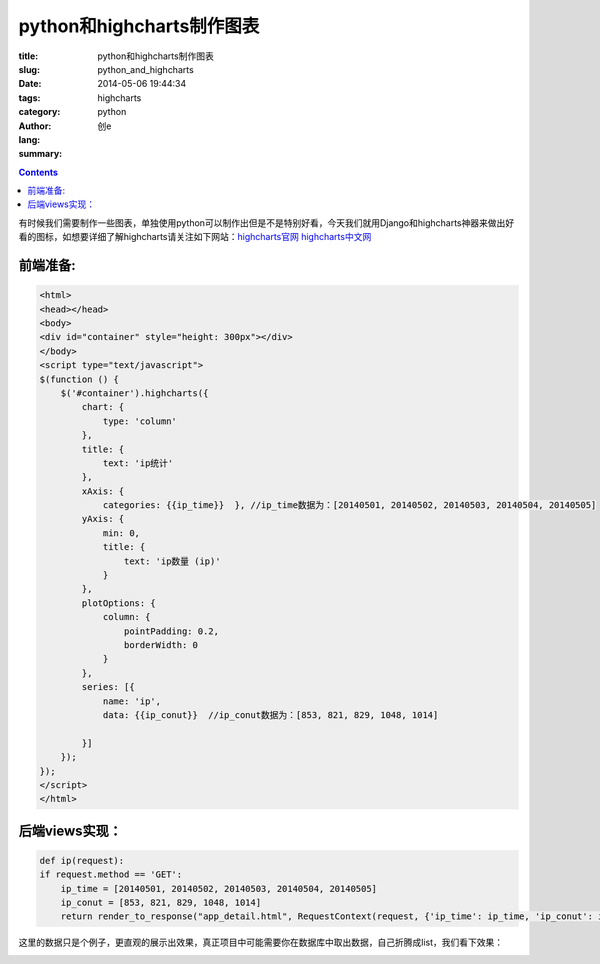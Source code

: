 python和highcharts制作图表
############################
:title: python和highcharts制作图表
:slug: python_and_highcharts
:date: 2014-05-06 19:44:34
:tags: highcharts
:category: python
:author: 创e
:lang: 
:summary: 

.. contents::

有时候我们需要制作一些图表，单独使用python可以制作出但是不是特别好看，今天我们就用Django和highcharts神器来做出好看的图标，如想要详细了解highcharts请关注如下网站：`highcharts官网`_  `highcharts中文网`_ 






前端准备:
----------

.. code-block:: html

    <html>
    <head></head>
    <body>
    <div id="container" style="height: 300px"></div>
    </body>
    <script type="text/javascript">
    $(function () {
        $('#container').highcharts({
            chart: {
                type: 'column'
            },
            title: {
                text: 'ip统计'
            },
            xAxis: {
                categories: {{ip_time}}  }, //ip_time数据为：[20140501, 20140502, 20140503, 20140504, 20140505]
            yAxis: {
                min: 0,
                title: {
                    text: 'ip数量 (ip)'
                }
            },
            plotOptions: {
                column: {
                    pointPadding: 0.2,
                    borderWidth: 0
                }
            },
            series: [{
                name: 'ip',
                data: {{ip_conut}}  //ip_conut数据为：[853, 821, 829, 1048, 1014]
    
            }]
        });
    });
    </script>
    </html>


后端views实现：
---------------

.. code-block:: python

    def ip(request):
    if request.method == 'GET':
        ip_time = [20140501, 20140502, 20140503, 20140504, 20140505]
        ip_conut = [853, 821, 829, 1048, 1014]
        return render_to_response("app_detail.html", RequestContext(request, {'ip_time': ip_time, 'ip_conut': ip_conut}))

这里的数据只是个例子，更直观的展示出效果，真正项目中可能需要你在数据库中取出数据，自己折腾成list，我们看下效果：

.. image:: http://opslinux.qiniudn.com/639887B8-0262-4186-9D9E-68481F846620.png
    :width: 671px
    :height: 563px
    :align: center
    :alt: 出图













.. _highcharts官网: http://www.highcharts.com/
.. _highcharts中文网: http://www.hcharts.cn/index.php